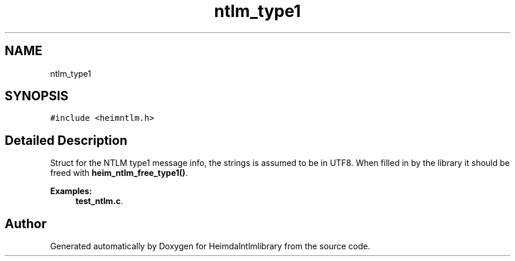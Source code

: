.\"	$NetBSD: ntlm_type1.3,v 1.2 2019/12/15 22:50:46 christos Exp $
.\"
.TH "ntlm_type1" 3 "Fri Jun 7 2019" "Version 7.7.0" "Heimdalntlmlibrary" \" -*- nroff -*-
.ad l
.nh
.SH NAME
ntlm_type1
.SH SYNOPSIS
.br
.PP
.PP
\fC#include <heimntlm\&.h>\fP
.SH "Detailed Description"
.PP 
Struct for the NTLM type1 message info, the strings is assumed to be in UTF8\&. When filled in by the library it should be freed with \fBheim_ntlm_free_type1()\fP\&. 
.PP
\fBExamples: \fP
.in +1c
\fBtest_ntlm\&.c\fP\&.

.SH "Author"
.PP 
Generated automatically by Doxygen for Heimdalntlmlibrary from the source code\&.
